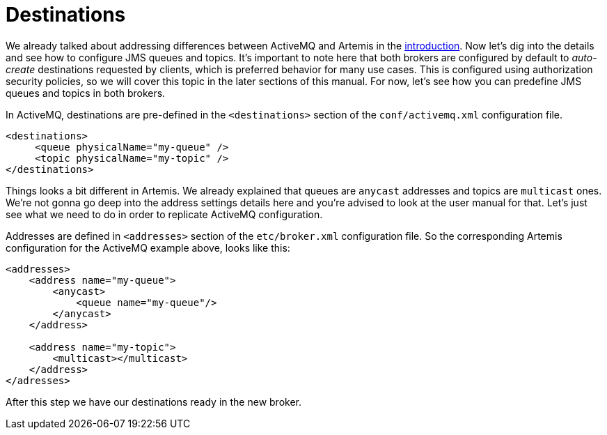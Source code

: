 = Destinations

We already talked about addressing differences between ActiveMQ and Artemis in the xref:README.adoc[introduction].
Now let's dig into the details and see how to configure JMS queues and topics.
It's important to note here that both brokers are configured by default to _auto-create_ destinations requested by clients, which is preferred behavior for many use cases.
This is configured using authorization security policies, so we will cover this topic in the later sections of this manual.
For now, let's see how you can predefine JMS queues and topics in both brokers.

In ActiveMQ, destinations are pre-defined in the `<destinations>` section of the `conf/activemq.xml` configuration file.

[,xml]
----
<destinations>
     <queue physicalName="my-queue" />
     <topic physicalName="my-topic" />
</destinations>
----

Things looks a bit different in Artemis.
We already explained that queues are `anycast` addresses and topics are `multicast` ones.
We're not gonna go deep into the address settings details here and you're advised to look at the user manual for that.
Let's just see what we need to do in order to replicate ActiveMQ configuration.

Addresses are defined in `<addresses>` section of the `etc/broker.xml` configuration file.
So the corresponding Artemis configuration for the ActiveMQ example above, looks like this:

[,xml]
----
<addresses>
    <address name="my-queue">
        <anycast>
            <queue name="my-queue"/>
        </anycast>
    </address>

    <address name="my-topic">
        <multicast></multicast>
    </address>
</adresses>
----

After this step we have our destinations ready in the new broker.
